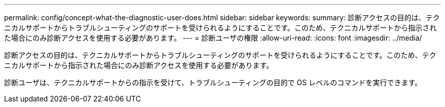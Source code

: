 ---
permalink: config/concept-what-the-diagnostic-user-does.html 
sidebar: sidebar 
keywords:  
summary: 診断アクセスの目的は、テクニカルサポートからトラブルシューティングのサポートを受けられるようにすることです。このため、テクニカルサポートから指示された場合にのみ診断アクセスを使用する必要があります。 
---
= 診断ユーザの権限
:allow-uri-read: 
:icons: font
:imagesdir: ../media/


[role="lead"]
診断アクセスの目的は、テクニカルサポートからトラブルシューティングのサポートを受けられるようにすることです。このため、テクニカルサポートから指示された場合にのみ診断アクセスを使用する必要があります。

診断ユーザは、テクニカルサポートからの指示を受けて、トラブルシューティングの目的で OS レベルのコマンドを実行できます。
